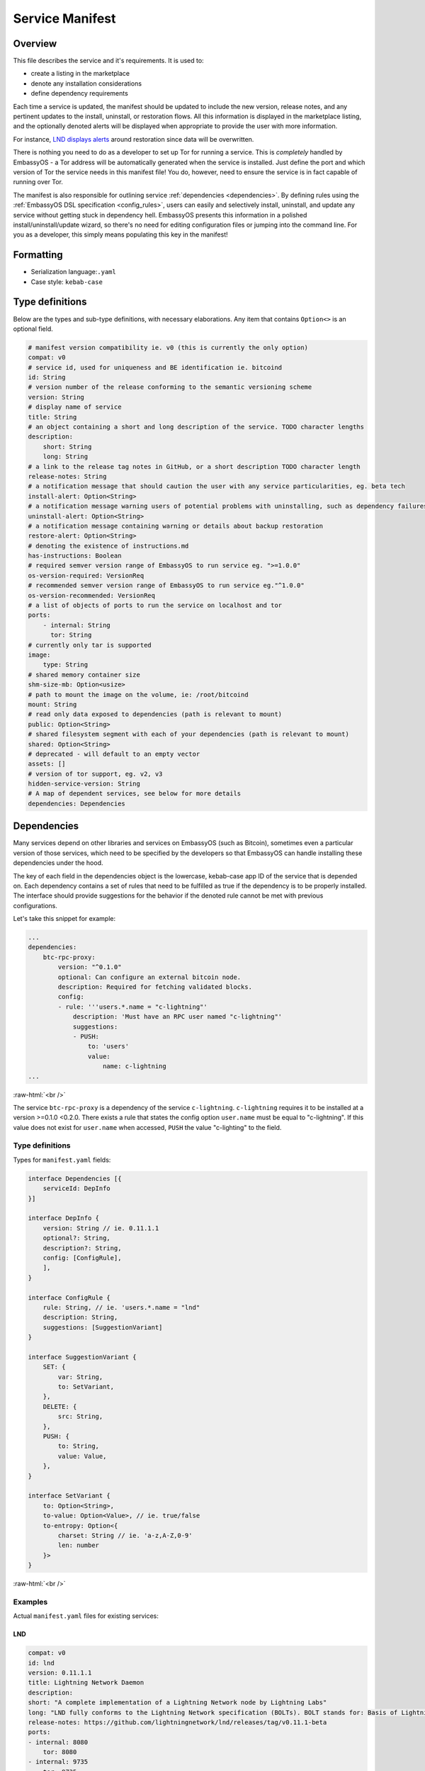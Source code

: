 .. _service_manifest:

****************
Service Manifest
****************

Overview
========

This file describes the service and it's requirements. It is used to:

- create a listing in the marketplace
- denote any installation considerations
- define dependency requirements

Each time a service is updated, the manifest should be updated to include the new version, release notes, and any pertinent updates to the install, uninstall, or restoration flows. All this information is displayed in the marketplace listing, and the optionally denoted alerts will be displayed when appropriate to provide the user with more information.

For instance, `LND displays alerts <https://github.com/Start9Labs/lnd-wrapper/blob/master/manifest.yaml#L28>`_  around restoration since data will be overwritten. 

There is nothing you need to do as a developer to set up Tor for running a service. This is *completely* handled by EmbassyOS - a Tor address will be automatically generated when the service is installed. Just define the port and which version of Tor the service needs in this manifest file! You do, however, need to ensure the service is in fact capable of running over Tor. 

The manifest is also responsible for outlining service :ref:`dependencies <dependencies>`. By defining rules using the :ref:`EmbassyOS DSL specification <config_rules>`, users can easily and selectively install, uninstall, and update any service without getting stuck in dependency hell. EmbassyOS presents this information in a polished install/uninstall/update wizard, so there's no need for editing configuration files or jumping into the command line. For you as a developer, this simply means populating this key in the manifest!

Formatting
==========

- Serialization language:``.yaml``
- Case style: ``kebab-case``

Type definitions
================
Below are the types and sub-type definitions, with necessary elaborations. Any item that contains ``Option<>`` is an optional field.

.. code:: yaml

    # manifest version compatibility ie. v0 (this is currently the only option)
    compat: v0
    # service id, used for uniqueness and BE identification ie. bitcoind
    id: String
    # version number of the release conforming to the semantic versioning scheme
    version: String
    # display name of service
    title: String
    # an object containing a short and long description of the service. TODO character lengths
    description:
        short: String
        long: String
    # a link to the release tag notes in GitHub, or a short description TODO character length
    release-notes: String
    # a notification message that should caution the user with any service particularities, eg. beta tech
    install-alert: Option<String>
    # a notification message warning users of potential problems with uninstalling, such as dependency failures or data loss
    uninstall-alert: Option<String>
    # a notification message containing warning or details about backup restoration
    restore-alert: Option<String>
    # denoting the existence of instructions.md
    has-instructions: Boolean
    # required semver version range of EmbassyOS to run service eg. ">=1.0.0"
    os-version-required: VersionReq
    # recommended semver version range of EmbassyOS to run service eg."^1.0.0"
    os-version-recommended: VersionReq
    # a list of objects of ports to run the service on localhost and tor
    ports:
        - internal: String
          tor: String
    # currently only tar is supported
    image:
        type: String
    # shared memory container size
    shm-size-mb: Option<usize>
    # path to mount the image on the volume, ie: /root/bitcoind
    mount: String
    # read only data exposed to dependencies (path is relevant to mount)
    public: Option<String>
    # shared filesystem segment with each of your dependencies (path is relevant to mount)
    shared: Option<String>
    # deprecated - will default to an empty vector
    assets: []
    # version of tor support, eg. v2, v3
    hidden-service-version: String
    # A map of dependent services, see below for more details
    dependencies: Dependencies

.. _dependencies:

Dependencies
============

Many services depend on other libraries and services on EmbassyOS (such as Bitcoin), sometimes even a particular version of those services, which need to be specified by the developers so that EmbassyOS can handle installing these dependencies under the hood.

The key of each field in the dependencies object is the lowercase, kebab-case app ID of the service that is depended on. Each dependency contains a set of rules that need to be fulfilled as true if the dependency is to be properly installed. The interface should provide suggestions for the behavior if the denoted rule cannot be met with previous configurations.

Let's take this snippet for example:

.. code:: yaml

    ...
    dependencies:
        btc-rpc-proxy:
            version: "^0.1.0"
            optional: Can configure an external bitcoin node.
            description: Required for fetching validated blocks.
            config:
            - rule: '''users.*.name = "c-lightning"'
                description: 'Must have an RPC user named "c-lightning"'
                suggestions:
                - PUSH:
                    to: 'users'
                    value:
                        name: c-lightning
    ...

.. role:: raw-html(raw)
    :format: html

:raw-html:`<br />`

The service ``btc-rpc-proxy`` is a dependency of the service ``c-lightning``. ``c-lightning`` requires it to be installed at a version >=0.1.0 <0.2.0. There exists a rule that states the config option ``user.name`` must be equal to "c-lightning". If this value does not exist for ``user.name`` when accessed, ``PUSH`` the value "c-lighting" to the field. 

Type definitions
----------------

Types for ``manifest.yaml`` fields:

.. code:: typescript

    interface Dependencies [{
        serviceId: DepInfo
    }]

    interface DepInfo {
        version: String // ie. 0.11.1.1
        optional?: String,
        description?: String,
        config: [ConfigRule],
        ],
    }

    interface ConfigRule {
        rule: String, // ie. 'users.*.name = "lnd"
        description: String,
        suggestions: [SuggestionVariant]
    }

    interface SuggestionVariant {
        SET: {
            var: String,
            to: SetVariant,
        },
        DELETE: {
            src: String,
        },
        PUSH: {
            to: String,
            value: Value,
        },
    }

    interface SetVariant {
        to: Option<String>,
        to-value: Option<Value>, // ie. true/false
        to-entropy: Option<{
            charset: String // ie. 'a-z,A-Z,0-9'
            len: number
        }>
    }

.. role:: raw-html(raw)
    :format: html

:raw-html:`<br />`

Examples
--------

Actual ``manifest.yaml`` files for existing services:

LND
^^^

.. code:: yaml

    compat: v0
    id: lnd
    version: 0.11.1.1
    title: Lightning Network Daemon
    description:
    short: "A complete implementation of a Lightning Network node by Lightning Labs"
    long: "LND fully conforms to the Lightning Network specification (BOLTs). BOLT stands for: Basis of Lightning Technology. In the current state lnd is capable of: creating channels, closing channels, managing all channel states (including the exceptional ones!), maintaining a fully authenticated+validated channel graph, performing path finding within the network, passively forwarding incoming payments, sending outgoing onion-encrypted payments through the network, updating advertised fee schedules, and automatic channel management (autopilot)."
    release-notes: https://github.com/lightningnetwork/lnd/releases/tag/v0.11.1-beta
    ports:
    - internal: 8080
        tor: 8080
    - internal: 9735
        tor: 9735
    - internal: 9911
        tor: 9911
    - internal: 10009
        tor: 10009
    image:
    type: tar
    mount: /root/.lnd
    public: public
    has-instructions: true
    os-version-required: ">=0.2.8"
    os-version-recommended: ">=0.2.8"
    install-alert: |
    READ CAREFULLY! LND and the Lightning Network are considered beta software. Please use with caution and do not risk more money than you are willing to lose. We encourage frequent backups. If for any reason, you need to restore LND from a backup, your on-chain wallet will be restored, but all your channels will be closed and their funds returned to your on-chain wallet, minus fees. It may also take some time for this process to occur.
    uninstall-alert: "READ CAREFULLY! Uninstalling LND will result in permanent loss of data, including its private keys for its on-chain wallet and all channel states. Please make a backup if you have any funds in your on-chain wallet or in any channels. Recovering from backup will restore your on-chain wallet, but due to the architecture of the Lightning Network, your channels cannot be recovered. All your channels will be closed and their funds returned to your on-chain wallet, minus fees. \n"
    restore-alert: |
    Restoring LND will overwrite its current data, including its on-chain wallet and channels. Any channels opened since the last backup will be forgotten and may linger indefinitely, and channels contained in the backup will be closed and their funds returned to your on-chain wallet, minus fees.
    assets: []
    hidden-service-version: v3
    dependencies:
    btc-rpc-proxy:
        version: "^0.2.4"
        optional: Can alternatively configure an external bitcoin node.
        description: Used to fetch validated blocks.
        config:
        - rule: '''users.*.name = "lnd"'
            description: 'Must have an RPC user named "lnd"'
            suggestions:
            - PUSH:
                to: "users"
                value:
                    name: lnd
                    allowed-calls: []
            - SET:
                var: 'users.[first(item => ''item.name = "lnd")].password'
                to-entropy:
                    charset: "a-z,A-Z,0-9"
                    len: 22
        - rule: '''users.[first(item => ''item.name = "lnd")].allowed-calls.* = "getinfo"'
            description: 'RPC user "lnd" must have "getinfo" enabled'
            suggestions:
            - PUSH:
                to: 'users.[first(item => ''item.name = "lnd")].allowed-calls'
                value: "getinfo"
        - rule: '''users.[first(item => ''item.name = "lnd")].allowed-calls.* = "getbestblockhash"'
            description: 'RPC user "lnd" must have "getbestblockhash" enabled'
            suggestions:
            - PUSH:
                to: 'users.[first(item => ''item.name = "lnd")].allowed-calls'
                value: "getbestblockhash"
        - rule: '''users.[first(item => ''item.name = "lnd")].allowed-calls.* = "gettxout"'
            description: 'RPC user "lnd" must have "gettxout" enabled'
            suggestions:
            - PUSH:
                to: 'users.[first(item => ''item.name = "lnd")].allowed-calls'
                value: "gettxout"
        - rule: '''users.[first(item => ''item.name = "lnd")].allowed-calls.* = "getblockchaininfo"'
            description: 'RPC user "lnd" must have "getblockchaininfo" enabled'
            suggestions:
            - PUSH:
                to: 'users.[first(item => ''item.name = "lnd")].allowed-calls'
                value: "getblockchaininfo"
        - rule: '''users.[first(item => ''item.name = "lnd")].allowed-calls.* = "sendrawtransaction"'
            description: 'RPC user "lnd" must have "sendrawtransaction" enabled'
            suggestions:
            - PUSH:
                to: 'users.[first(item => ''item.name = "lnd")].allowed-calls'
                value: "sendrawtransaction"
        - rule: '''users.[first(item => ''item.name = "lnd")].allowed-calls.* = "getblockhash"'
            description: 'RPC user "lnd" must have "getblockhash" enabled'
            suggestions:
            - PUSH:
                to: 'users.[first(item => ''item.name = "lnd")].allowed-calls'
                value: "getblockhash"
        - rule: '''users.[first(item => ''item.name = "lnd")].allowed-calls.* = "getblock"'
            description: 'RPC user "lnd" must have "getblock" enabled'
            suggestions:
            - PUSH:
                to: 'users.[first(item => ''item.name = "lnd")].allowed-calls'
                value: "getblock"
        - rule: '''users.[first(item => ''item.name = "lnd")].allowed-calls.* = "getblockheader"'
            description: 'RPC user "lnd" must have "getblockheader" enabled'
            suggestions:
            - PUSH:
                to: 'users.[first(item => ''item.name = "lnd")].allowed-calls'
                value: "getblockheader"
        - rule: '''users.[first(item => ''item.name = "lnd")].allowed-calls.* = "estimatesmartfee"'
            description: 'RPC user "lnd" must have "estimatesmartfee" enabled'
            suggestions:
            - PUSH:
                to: 'users.[first(item => ''item.name = "lnd")].allowed-calls'
                value: "estimatesmartfee"
        - rule: '''users.[first(item => ''item.name = "lnd")].allowed-calls.* = "getnetworkinfo"'
            description: 'RPC user "lnd" must have "getnetworkinfo" enabled'
            suggestions:
            - PUSH:
                to: 'users.[first(item => ''item.name = "lnd")].allowed-calls'
                value: "getnetworkinfo"
        - rule: 'users.[first(item => ''item.name = "lnd")].fetch-blocks?'
            description: 'RPC user "lnd" must have "Fetch Blocks" enabled'
            suggestions:
            - SET:
                var: 'users.[first(item => ''item.name = "lnd")].fetch-blocks'
                to-value: true
    bitcoind:
        version: "^0.21.0"
        optional: Can alternatively configure an external bitcoin node.
        description: Used to subscribe to new block events.
        config:
        - rule: "zmq-enabled?"
            description: "Must have an ZeroMQ enabled"
            suggestions:
            - SET:
                var: "zmq-enabled"
                to-value: true

Cups
^^^^

.. code:: yaml

    compat: v0
    id: cups
    version: "0.3.6"
    title: "Cups Messenger"
    description:
    short: "Real private messaging"
    long: "Cups is a private, self-hosted, peer-to-peer, Tor-based, instant messenger. Unlike other end-to-end encrypted messengers, with Cups on the Embassy there are no trusted third parties."
    release-notes: |
    Features
        - Adds instructions defined by EmbassyOS 0.2.4 instructions feature
    ports:
        - internal: 59001
            tor: 59001
        - internal: 80
            tor: 80
    image:
    type: tar
    mount: /root
    has-instructions: true
    os-version-required: ">=0.2.4"
    os-version-recommended: ">=0.2.4"
    assets:
        - src: httpd.conf
            dst: "."
            overwrite: true
        - src: www
            dst: "."
            overwrite: true
    hidden-service-version: v3

.. role:: raw-html(raw)
    :format: html

:raw-html:`<br />`